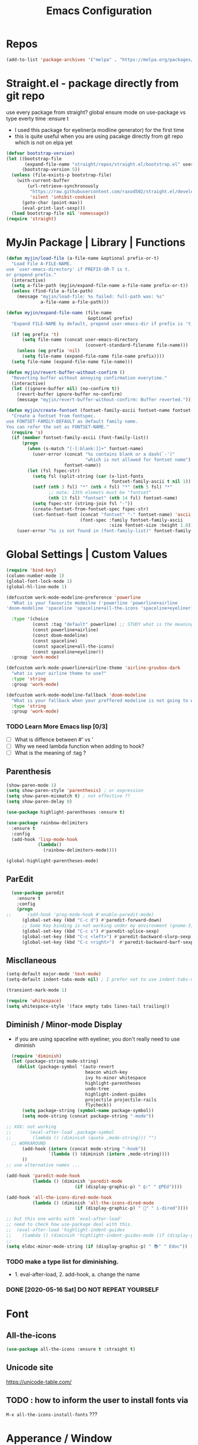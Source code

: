 #+TITLE: Emacs Configuration
#+STARTUP: content nohideblocks
#+PROPERTY: header-args :comment yes

* Repos
#+BEGIN_SRC emacs-lisp
(add-to-list 'package-archives '("melpa" . "https://melpa.org/packages/"))
#+END_SRC

* Straight.el - package directly from git repo
  :ThinkAboutIt:
   use every package from straight?
   global ensure mode on use-package vs type everty time :ensure t
  :End:
  - I used this package for eyeliner(a modline generator) for the first time
  - this is quite useful when you are using pacakge directly from git repo which is not on elpa yet
#+BEGIN_SRC emacs-lisp
  (defvar bootstrap-version)
  (let ((bootstrap-file
         (expand-file-name "straight/repos/straight.el/bootstrap.el" user-emacs-directory))
        (bootstrap-version 5))
    (unless (file-exists-p bootstrap-file)
      (with-current-buffer
          (url-retrieve-synchronously
           "https://raw.githubusercontent.com/raxod502/straight.el/develop/install.el"
           'silent 'inhibit-cookies)
        (goto-char (point-max))
        (eval-print-last-sexp)))
    (load bootstrap-file nil 'nomessage))
  (require 'straight)
#+END_SRC

* MyJin Package | Library | Functions
#+BEGIN_SRC emacs-lisp
  (defun myjin/load-file (a-file-name &optional prefix-or-t)
    "Load File A-FILE-NAME.
  use `user-emacs-directory' if PREFIX-OR-T is t.
  or prepend prefix."
    (interactive)
    (setq a-file-path (myjin/expand-file-name a-file-name prefix-or-t))
    (unless (find-file a-file-path)
      (message "myjin/load-file: %s failed: full-path was: %s"
               a-file-name a-file-path)))

  (defun myjin/expand-file-name (file-name
                                 &optional prefix)
    "Expand FILE-NAME by default, prepend user-emacs-dir if prefix is 't, prepend `PREFIX' if given."

    (if (eq prefix 't)
        (setq file-name (concat user-emacs-directory
                                (convert-standard-filename file-name)))
      (unless (eq prefix 'nil)
        (setq file-name (expand-file-name file-name prefix))))
    (setq file-name (expand-file-name file-name)))

  (defun myjin/revert-buffer-without-confirm ()
    "Reverting buffer without annoying confirmation everytime."
    (interactive)
    (let ((ignore-buffer nil) (no-confirm t))
      (revert-buffer ignore-buffer no-confirm)
      (message "myjin/revert-buffer-without-confirm: Buffer reverted.")))

  (defun myjin/create-fontset (fontset-family-ascii fontset-name fontset-size)
    "Create a fontset from fontspec.
  use FONTSET-FAMILY-DEFAULT as default family name.
  You can refer the set as FONTSET-NAME."
    (require 's)
    (if (member fontset-family-ascii (font-family-list))
        (progn
          (when (s-match "[-[:blank:]]+" fontset-name)
            (user-error (concat "%s contains blank or a dash(`-')"
                                "which is not allowed for fontset name")
                        fontset-name))
          (let (fsl fspec-str)
            (setq fsl (split-string (car (x-list-fonts
                                          fontset-family-ascii t nil 1)) "-"))
            (setf (nth 3 fsl) "*" (nth 4 fsl) "*" (nth 5 fsl) "*"
                  ;; note: 13th elemets must be "fontset"
                  (nth 13 fsl) "fontset" (nth 14 fsl) fontset-name)
            (setq fspec-str (string-join fsl "-"))
            (create-fontset-from-fontset-spec fspec-str)
            (set-fontset-font (concat "fontset" "-" fontset-name) 'ascii
                              (font-spec :family fontset-family-ascii
                                         :size fontset-size :height 1.0))))
      (user-error "%s is not found in (font-family-list)" fontset-family-ascii)))
#+END_SRC

* Global Settings | Custom Values
#+BEGIN_SRC emacs-lisp
  (require 'bind-key)
  (column-number-mode 1)
  (global-font-lock-mode 1)
  (global-hl-line-mode 1)

  (defcustom work-mode-modeline-preference 'powerline
    "What is your favourite modeilne ('powerline 'powerline+airline
  'doom-modeline 'spaceline 'spaceline+all-the-icons 'spaceline+eyeliner)"

    :type '(choice
            (const :tag "default" powerline) ;; STUDY what is the meaning of :tag??
            (const powerline+airline)
            (const doom-modeline)
            (const spaceline)
            (const spaceline+all-the-icons)
            (const spaceline+eyeliner))
    :group 'work-mode)

  (defcustom work-mode-powerline+airline-theme 'airline-gruvbox-dark
    "what is your airline theme to use?"
    :type 'string
    :group 'work-mode)

  (defcustom work-mode-modeline-fallback 'doom-modeline
    "What is your fallback when your preffered modeline is not going to work"
    :type 'string
    :group 'work-mode)
#+END_SRC
*** TODO Learn More Emacs lisp [0/3]
    - [ ] What is diffence between #' vs '
    - [ ] Why we need lambda function when adding to hook?
    - [ ] What is the meaning of :tag ?

** Parenthesis
#+BEGIN_SRC emacs-lisp
(show-paren-mode 1)
(setq show-paren-style 'parenthesis) ; or expression
(setq show-paren-mismatch t) ; not effective ??
(setq show-paren-delay 0)
#+END_SRC

#+BEGIN_SRC emacs-lisp
(use-package highlight-parentheses :ensure t)

(use-package rainbow-delimiters
  :ensure t
  :config
  (add-hook 'lisp-mode-hook
            (lambda()
              (rainbow-delimiters-mode))))

(global-highlight-parentheses-mode)

#+END_SRC

** ParEdit
#+BEGIN_SRC emacs-lisp
  (use-package paredit
    :ensure t
    :config
    (progn
;;      (add-hook 'prog-mode-hook #'enable-paredit-mode)
      (global-set-key (kbd "C-c d") #'paredit-forward-down)
      ;; Some Key binding is not working under my environment (gnome-3, terminal)
      (global-set-key (kbd "C-c s") #'paredit-splice-sexp)
      (global-set-key (kbd "C-c <left>") #'paredit-backward-slurp-sexp)
      (global-set-key (kbd "C-c <right>")  #'paredit-backward-barf-sexp)))
#+END_SRC

** Miscllaneous
 #+BEGIN_SRC emacs-lisp
 (setq-default major-mode 'text-mode)
 (setq-default indent-tabs-mode nil) ; I prefer not to use indent-tabs-mode

 (transient-mark-mode 1)

 (require 'whitespace)
 (setq whitespace-style '(face empty tabs lines-tail trailing))
 #+END_SRC
** Diminish / Minor-mode Display 
   * if you are using spaceline with eyeliner, you don't really need to use diminish
 #+BEGIN_SRC emacs-lisp
     (require 'diminish)
     (let (package-string mode-string)
       (dolist (package-symbol '(auto-revert
                                 beacon which-key
                                 ivy hs-minor whitespace
                                 highlight-parentheses
                                 undo-tree
                                 highlight-indent-guides
                                 projectile projectile-rails
                                 flycheck))
         (setq package-string (symbol-name package-symbol))
         (setq mode-string (concat package-string "-mode"))

   ;; XXX: not working
   ;;      `(eval-after-load ,package-symbol
   ;;        (lambda () (diminish (quote ,mode-string))) "")
     ;; WORKAROUND
         (add-hook (intern (concat mode-string "-hook"))
                   `(lambda () (diminish (intern ,mode-string))))
         ))
   ;; use alternative names ...

   (add-hook 'paredit-mode-hook
             (lambda () (diminish 'paredit-mode
                             (if (display-graphic-p) " ⸨✓" " ⸨PEd"))))

   (add-hook 'all-the-icons-dired-mode-hook
             (lambda () (diminish 'all-the-icons-dired-mode
                             (if (display-graphic-p) " 📁" " i-dired"))))

   ;; but this one works with `eval-after-load'
   ;; need to check how use-package deal with this.
   ;;  (eval-after-load 'highlight-indent-guides
   ;;    (lambda () (diminish 'highlight-indent-guides-mode (if (display-graphic-p ) " ⛙" "|{"))))
   ;;
   (setq eldoc-minor-mode-string (if (display-graphic-p) " 📚" " Edoc"))

 #+END_SRC
*** TODO  make a type list for diminishing.
    - 1. eval-after-load, 2. add-hook, a. change the name
*** DONE [2020-05-16 Sat] DO NOT REPEAT YOURSELF
* Font 
** All-the-icons
#+BEGIN_SRC emacs-lisp
   (use-package all-the-icons :ensure t :straight t)
#+END_SRC
** Unicode site
    [[https://unicode-table.com/]]
** TODO : how to inform the user to install fonts via

    =M-x all-the-icons-install-fonts= ???
* Apperance / Window
** Frame Setup (frame, default font)
   - General setup for my preference
   - This frame setup is not for everyone
     Because this will move the frame right-hand side and resize to narrow and long
   - font: Fantasque Sans Mono | all-the-icons
   - gruvbox-theme
#+BEGIN_SRC emacs-lisp nohideblocks
      (setq inhibit-startup-message t)
      (if (display-graphic-p) ;; or (window-system)
          ;; THEN
          (progn
            (set-scroll-bar-mode nil) ; I used to use 'left
            (tool-bar-mode -1)

            ;; FantasqueSansMono Nerd Font Mono has better metric matched with
            ;; other unicode fonts than original "Fantasque Sans Mono" does.
            (myjin/create-fontset "FantasqueSansMono Nerd Font Mono"
                                  "fantasque_kr" 14)

            ;; https://github.com/domtronn/all-the-icons.el
            ;; and I modifed a little to use dolist function
            (dolist (fmname '("Symbola"
                              "FreeSerif"  ;; GNU Font; has a variety of unicodes
                              "Segoe UI Emoji"
                              ))
              (set-fontset-font "fontset-fantasque_kr" 'unicode
                                (font-spec :family fmname :height 0.7) nil 'append))

            ;; use specific font for Korean charset.
            ;; if you want to use different font size for specific charset,
            ;; add :size POINT-SIZE in the font-spec.
            (set-fontset-font "fontset-fantasque_kr" 'hangul
  ;;                          (font-spec :name "Noto Sans CJK KR"))
                              (font-spec :name "KoPub Batang"))

            ;; FIXME: find better way to find the width of window
            (setq frame-default-left (- (x-display-pixel-width) 698)) ;; 700 when font size is 14
            (if (< (x-display-pixel-height) 698)
                (setq frame-default-height 30)
                (setq frame-default-height 68))
            (setq default-frame-alist
                  '((top . 0) (width . 100)
                    ))
            (add-to-list 'default-frame-alist (cons 'font "fontset-fantasque_kr"))
            (add-to-list 'default-frame-alist (cons 'left frame-default-left))
            (add-to-list 'default-frame-alist (cons 'height frame-default-height))
            (setq initial-frame-alist default-frame-alist)
            )
        ;; ELSE
        ;;; Apply Some theme if on terminal - if your terminal color scheme is
        ;;; not good for editing under terminal
        (use-package gruvbox-theme
        :ensure t
        :config (load-theme 'gruvbox t)))
#+END_SRC
*** TODO find the better way to move window right hand side (better calcuation based on window size)
*** TODO check this out [[https://github.com/kuanyui/.emacs.d/blob/master/rc/rc-basic.el#L102]]

*** TODO add function to make fontset by size-pair because fantasque is smaller font than any other unicode fonts
    I found the match 14 for fantasque 13 for any others.
**** Ref
     - https://github.com/kuanyui/.emacs.d/blob/master/rc/rc-basic.
     - https://www.gnu.org/software/emacs/manual/html_node/elisp/Sets-And-Lists.html

** Modeline: Powerline vs Doom-modeline vs Spaceline
*** Desc / Code
    * mode-line, modeline (for search)
    * Powerline is fancy Doom-modeline looks clean but needs some fonts installed

#+BEGIN_SRC emacs-lisp
  (defvar work-mode-airline-theme-fallback 'airline-gruvbox-dark)

  (let ((setting-modeline? t) (curr-ml work-mode-modeline-preference)
        (fallback-ml work-mode-modeline-fallback) (max-try 10))
    (while (and setting-modeline? (> max-try 0))
      (setq max-try (1- max-try))
      (catch 'modeline-switch
        (cond
         ((eq curr-ml 'powerline)
          (use-package powerline :ensure t :straight t
            :config (powerline-default-theme))
          (setq setting-modeline? nil))

         ((eq curr-ml 'powerline+airline)
          (require 's)
          (use-package airline-themes
            :ensure t
            :config
            (progn
              (let (atheme uts) ;; uts: u ser t heme s ymbol
                (setq uts work-mode-powerline+airline-theme) ;; copy
                (if (s-starts-with? "airline-" (symbol-name uts));; FIXME correct?
                    (setq atheme uts) ;; or
                  ((setq atheme work-mode-airline-theme-fallback)
                   (message (concat
                             "[work-mode] please set correct value of %s: "
                             "reverting to %s") uts theme)))
              (load-theme atheme t)
                (setq setting-modeline? nil)))))

         ((eq curr-ml 'doom-modeline)
          (use-package doom-modeline
            :ensure t
            :defer t
            :hook (after-init . doom-modeline-mode))
          (setq setting-modeline? nil))

         ((eq curr-ml 'spaceline)
          (use-package spaceline :ensure t :straight t
            :config (progn (require 'spaceline-config)
                           (spaceline-emacs-theme)))
          (setq setting-modeline? nil))

         ((eq curr-ml 'spaceline+all-the-icons)
          (use-package spaceline-all-the-icons :ensure t :straight t
            :config (progn
                      (require 'spaceline)
                      (spaceline-all-the-icons-theme)))
          (setq setting-modeline? nil))

         ((eq curr-ml 'spaceline+eyeliner)
          (unless (display-graphic-p)
            (message "your preffered modelines 'spaceline is not working on terminal: going back to: %s" fallback-ml)
            (setq curr-ml fallback-ml)
            (throw 'modeline-switch fallback-ml))

            (use-package eyeliner
              :ensure t
              :straight (eyeliner :type git
                                  :host github
                                  :repo "dustinlacewell/eyeliner")
              :config
              (progn
                ; spaceline + eyeliner will complain without it
                (autoload 'projectile-project-p "projectile")
                (require 'eyeliner)
                (eyeliner/install)))
            (setq setting-modeline? nil))))))
#+END_SRC

*** DONE [2020-05-14 Thu] spaceline not working on terminal -> going back to fallback modeline
*** DONE [2020-05-24 Sun] Use defcustom for powerline theme (default, airline:(with theme name))
*** TODO make a seperate function for loading theme too long lines.

** Not So MiniBuffer
#+BEGIN_SRC emacs-lisp
  (setq resize-mini-windows nil) ;; set nil to keep size after resizing minibuffer
  (defun resize-minibuffer-window (&optional greeting-message)
    (interactive) ; needed because we will use inside global-set-key as well
    (let* ((minibuffer-orig-height (window-size (minibuffer-window)))
           (minibuffer-new-height 7)
           (delta (- minibuffer-new-height minibuffer-orig-height))
           )

      (window-resize (minibuffer-window) delta)
      (when greeting-message (message "Have a nice one. ;^]"))))

  (add-hook 'window-setup-hook (lambda ()
                                 (resize-minibuffer-window t)))
  (add-hook 'after-change-major-mode-hook (lambda ()
                                            (resize-minibuffer-window)) nil t)

  (global-set-key (kbd "C-l") (lambda()
                                (interactive) ; without this emacs will complain
                                (redraw-display)
                                (resize-minibuffer-window)))
#+END_SRC
** Ace-window (window management)
#+BEGIN_SRC emacs-lisp
  ;; copyright: https://github.com/zamansky/using-emacs/blob/master/myinit.org
  (use-package ace-window :ensure t
    :init
    (progn
      (setq aw-scope 'global) ;; was frame
      (global-set-key (kbd "C-x O") 'other-frame)
      (global-set-key [remap other-window] 'ace-window)
      (custom-set-faces
       '(aw-leading-char-face
         ((t (:inherit ace-jump-face-foreground :height 3.0)))))))

#+END_SRC

* Keyboard / Cursor / Shortcuts
** Input Method (Korean)
#+BEGIN_SRC emacs-lisp
  (setq default-input-method "korean-hangul3")
#+END_SRC
** Projectile
#+BEGIN_SRC emacs-lisp
  (use-package projectile
    :ensure t
    :straight t
    :bind (("C-c p f" . projectile-find-file)
           ("C-c p p" . projectile-switch-project)
           ("C-c p t" . projectile-find-test-file))
    :config
    (progn
      (setq projectile-enable-caching t)
      (add-hook 'prog-mode-hook 'projectile-mode)))
#+END_SRC

** Which-key
#+BEGIN_SRC emacs-lisp
(use-package which-key
  :ensure t
  :config
  (which-key-mode))
#+END_SRC
** Avy-mode
   - [[https://github.com/abo-abo/avy]]
#+BEGIN_SRC emacs-lisp
(use-package avy
  :ensure t
  :config
  (progn
    ; I use emacs in termial many times but `C-:' doesn't seem to work
    (global-set-key (kbd "M-:") 'avy-goto-char-timer)
    (setq avy-timeout-seconds 0.35)
    ; "You can actually replace the M-g g binding of goto-line,
    ; since if you enter a digit for avy-goto-line, it will switch to
    ; goto-line with that digit already entered."
    (global-set-key (kbd "M-g g") 'avy-goto-line)))
#+END_SRC

** Fold-dwim
#+BEGIN_SRC emacs-lisp
(use-package fold-dwim :ensure t
  :config (progn
            (global-set-key (kbd "C-]")     'fold-dwim-toggle)
            (global-set-key (kbd "C-x [")    'fold-dwim-hide-all)
            (global-set-key (kbd "C-x ]")    'fold-dwim-show-all) ))

;;(hideshowvis-symbols)
#+END_SRC
** My Own Key map / Shortcut
#+BEGIN_SRC emacs-lisp
  (define-prefix-command 'myjin-map)
  (global-set-key (kbd "C-c m") 'myjin-map)
#+END_SRC
*** Reverting Buffer
#+BEGIN_SRC emacs-lisp
  (define-key myjin-map "r" 'myjin/revert-buffer-without-confirm)
  (define-key myjin-map "p" #'paredit-mode)
#+END_SRC
*** Org-Capture
#+BEGIN_SRC emacs-lisp
  (global-set-key (kbd "C-c c") #'org-capture)
#+END_SRC

*** HACKING Open Quick Buffer or Memo File
   - see the line taged as backquote
   - REF: [[https://emacs.stackexchange.com/questions/7481/how-to-evaluate-the-variables-before-adding-them-to-a-list]]

#+BEGIN_SRC emacs-lisp
    (defvar myjin/shortcut-list/key-type-prefix-link
      '(("m"        "file"     nil  "~/proj/.code-memo.org")
        ("i"        "file"     t    "myoungjin-init.org")
        ("s"        "buff"     nil  "*scratch*"))
  ;; Doc string
  "key         type    prefix link
  type: file | buff
  prefix: t | nil| path (t: user-emacs-dir;
    nil:no prefix or no need; path: string to path)" )

    (let (key-after-map link-type link-prefix link-path)
      (dolist (short-cut-pair ; after key-map named myjin-map
               myjin/shortcut-list/key-type-prefix-link nil)
        (setq key-after-map (nth 0 short-cut-pair))
        (setq link-type     (nth 1 short-cut-pair))
        (setq link-prefix   (nth 2 short-cut-pair))
        (setq link-path     (nth 3 short-cut-pair))

        (cond ((equal link-type "file")
               (define-key myjin-map (kbd key-after-map)
                 `(lambda () "open file"
                    (interactive) (myjin/load-file ,link-path ,link-prefix))))

              ((equal link-type "buff")
               (define-key myjin-map (kbd key-after-map)
                 `(lambda () "open link"
                    (interactive) (switch-to-buffer ,link-path)))))))
#+END_SRC

** Tabbar
#+BEGIN_SRC emacs-lisp
(use-package tabbar
  :ensure t
  :config (progn
            (tabbar-mode 1)
            (define-key myjin-map "j" 'tabbar-backward)
            (define-key myjin-map "k" 'tabbar-forward)
            (define-key myjin-map "p" 'tabbar-backward-group)
            (define-key myjin-map "n" 'tabbar-forward-group)))
#+END_SRC

* Work-mode for me
  I don't think that it is good habit to make minor mode is on globally
  so I make an mode to enable some useful stuff
  
#+BEGIN_SRC emacs-lisp
  (add-to-list 'load-path (concat user-emacs-directory
                                  (convert-standard-filename "my-lisp/")))
  (add-to-list 'load-path (concat user-emacs-directory
                                  (convert-standard-filename "our-lisp/")))

  (require 'common-allow-deny-rule) ; my-lisp

  (defcustom work-mode-allowed-modes '(prog-mode emacs-lisp-mode text-mode conf-mode)
    "Major modes on which to enable the display-line-numbers mode and whitespace mode and so on"
    :group 'work-mode
    :type 'list
    :version "green")

  (defcustom work-mode-exempt-modes
    '(vterm-mode eshell-mode shell-mode term-mode ansi-term-mode)
    "Major modes on which to disable the work-mode"
    :group 'work-mode
    :type 'list
    :version "green")

  (defcustom work-mode-allowed-modes-include-derived-mode 't
    "Extends enabling work-mode through all the derived mode from work-mode-allowed mode"
    :group 'work-mode
    :type 'boolean
    :version "green")

  (defcustom work-mode-enabled-major-mode
    '(display-line-numbers-mode
      whitespace-mode
      prettify-symbols-mode
      highlight-indent-guides-mode
      paredit-mode)

    "Which minor mode will be allowed when work-mode is activated"
    :group 'work-mode
    :type 'list
    :version "green")

  (defun work-mode ()
    "turn on some usuful minor mode like display-line-numbers and whitespace"
    (let (work-mode-ready? res on-or-off derived-mode-check-function)
      (setq work-mode-ready? nil)
      (setq derived-mode-check-function
            (if work-mode-allowed-modes-include-derived-mode
                (lambda (candi given-mode) ; candi is actually not used here
                  (derived-mode-p given-mode))
              nil))
      (setq res (common-allow-deny-rule-apply major-mode
                                              work-mode-allowed-modes
                                              derived-mode-check-function))
      (setq work-mode-ready? (if (eq (car res) 'allowed) t nil))
        ;;(let (status stage)
        ;;  (setq status (car res))
        ;;  (setq stage  (car (cdr res))) ;; not used
        ;;  (setq work-mode-ready? (if (eq status 'allowed) t nil)))
      ;; Do real configuration goes here
      (setq on-or-off (if work-mode-ready? 1 0))
      (dolist (mode-name work-mode-enabled-major-mode nil)
        (funcall mode-name on-or-off))))

    (add-hook 'after-change-major-mode-hook 'work-mode)
#+END_SRC

#+RESULTS:

* General Programming
** Prettify-Symbols-mode
#+BEGIN_SRC emacs-lisp
  (setq prettify-symbols-alist '(("lambda" . 955)
                                 ("->" . 8594)    ; →
                                 ("=>" . 8658)    ; ⇒
                                 ("map" . 8614)   ; ↦
                                 ))
#+END_SRC

** Highlight Indent Guides
#+BEGIN_SRC emacs-lisp
  (use-package highlight-indent-guides
    :ensure t
;    :hook ((prog-mode text-mode conf-mode) . highlight-indent-guides-mode)
    :init
    (setq highlight-indent-guides-method 'character)
    :config
    (add-hook 'focus-in-hook #'highlight-indent-guides-auto-set-faces)
    ;; `highlight-indent-guides' breaks in these modes
    (add-hook 'org-indent-mode-hook
      (defun +indent-guides-disable-maybe-h ()
        (when highlight-indent-guides-mode
          (highlight-indent-guides-mode -1)))))
#+END_SRC

* IBuffer
#+BEGIN_SRC emacs-lisp
;; note: if you're using screen and your escape key is "C-[Bb]",
;; you need to type "C-x C-b b"
(setq ibuffer-saved-filter-groups
      (quote (("default"
               ("dired" (mode . dired-mode))
               ("org"   (name . "^.*org"))
               ("perl"  (or
                         (mode . raku-mode)
                         (mode . cperl-mode)))
               ("programing" (or
                               (mode . python-mode)
                               (mode . c++-mode)
                               (mode . shellscript-mode)
                               (mode . fish-mode)))
               ("emacs" (or
                         (filename . "/\\bemacs\\b*/")
                         (name . "^\\*.*\\*$"))) ))))

(add-hook 'ibuffer-mode-hook
          (lambda ()
            (ibuffer-auto-mode 1)
            (ibuffer-switch-to-saved-filter-groups "default")))

;; don't show if name starts with double asterik "**blah~"
(require 'ibuf-ext)
(add-to-list 'ibuffer-never-show-predicates "^\\*\\*")
;; don't show filter groups if there are no buffers in that group
(setq ibuffer-show-empty-filter-groups nil)

;; Dont ask for firmation to delete marked buffers
(setq ibuffer-expert t)

(setq indo-enable-flex-match t)
(setq ido-everywhere t)
(ido-mode 1)
(defalias 'list-buffers 'ibuffer)
; or change the binding
;(global-set-key (kbd "C-x C-b") 'ibuffer)
#+END_SRC

* Org-mode
** Some abbreviation
#+BEGIN_SRC emacs-lisp
(add-to-list 'org-structure-template-alist '("SE" "#+BEGIN_SRC emacs-lisp\n?\n#+END_SRC"))
#+END_SRC
** Todo Setting
#+BEGIN_SRC emacs-lisp
(setq org-log-readline 'note)
#+END_SRC
** Todo Keywords
#+BEGIN_SRC emacs-lisp
  (setq org-todo-keywords
        '((sequence "TODO" "|" "DONE")
          (sequence "TODO(t)" "LEARNING(l)" "HACKING(h)" "WAITING(w)"
                    "|"
                    "DONE(d)" "DELEGATED(g)" "CANCELLED(c)")))
#+END_SRC
** HACKING GTD Method
   - REF: https://emacs.cafe/emacs/orgmode/gtd/2017/06/30/orgmode-gtd.html
#+BEGIN_SRC emacs-lisp
  (setq org-agenda-files '("~/gtd/inbox.org"
                           "~/gtd/gtd.org"
                           "~/gtd/tickler.org"))

  (setq org-capture-templates '(("t" "Todo [inbox]" entry
                                 (file+headline "~/gtd/inbox.org" "Tasks")
                                 "* TODO %i%?")
                                ("T" "Tickler" entry
                                 (file+headline "~/gtd/tickler.org" "Tickler")
                                 "* %i%? \n %U")))
  (setq org-refile-targets '(("~/gtd/gtd.org" :maxlevel . 3)
                             ("~/gtd/someday.org" :level . 1)
                             ("~/gtd/tickler.org" :maxlevel . 2 )))
#+END_SRC

** Org bullet mode
**** DONE make some vertical align to use Segoe UI Emoji Font: replaced with Symbola
#+BEGIN_SRC emacs-lisp
  (use-package org-bullets :ensure t
    :config
    (add-hook 'org-mode-hook (lambda () (org-bullets-mode 1))))

  (setq org-hide-emphasis-markers t)

  (defvar myjin/org-bullets-bullet-list-common
    '("❂" "⊛" "✪" "✵" "✼"  "✧" "⁕" )
    "rxvt-unicode can display those chars with nerd font; It is actually can be drawed with GNU FreeSerif also")

  (defvar myjin/org-bullets-bullet-list)
  (defvar myjin/org-ellipsis " »")
  (setq myjin/org-bullets-bullet-list (cons (if (display-graphic-p) "⚝" "❃")
                                                myjin/org-bullets-bullet-list-common))

  (setq org-bullets-bullet-list myjin/org-bullets-bullet-list)
  (setq org-ellipsis (if (display-graphic-p) "⮯"  " »"))

  (font-lock-add-keywords 'org-mode
                          '(("^ +\\([-*]\\) "
                             (0 (prog1 () (compose-region (match-beginning 1) (match-end 1) "•"))))))

#+END_SRC
*** TESTING
#+BEGIN_SRC emacs-lisp
  (setq org-link-frame-setup
        (quote
         ((vm . vm-visit-folder-other-frame)
          (vm-imap . vm-visit-imap-folder-other-frame)
          (gnus . org-gnus-no-new-news)
          (file . find-file)
          (wl . wl-other-frame))))

  ;; From http://www.howardism.org/Technical/Emacs/orgmode-wordprocessor.html
  (when (window-system)
    (let* ((variable-tuple (cond ((x-list-fonts "Source Sans Pro") '(:font "Source Sans Pro"))
                                 ((x-list-fonts "Lucida Grande")   '(:font "Lucida Grande"))
                                 ((x-family-fonts "Fira Sans Compressed")   '(:family "Fira Sans Compressed"))
                                 ((x-list-fonts "FantasqueSansMono Nerd Font Mono")   '(:font "FantasqueSansMono Nerd Font Mono"))
                                 ((x-list-fonts "Verdana")         '(:font "Verdana"))
                                 ((x-family-fonts "Sans Serif")    '(:family "Sans Serif"))
                                 (nil (warn "Cannot find a Sans Serif Font.  Install Source Sans Pro."))))
           (base-font-color     (face-foreground 'default nil 'default))
           (headline           `(:inherit default :weight bold :foreground ,base-font-color)))

      (custom-theme-set-faces 'user
                              `(org-level-8 ((t (,@headline ,@variable-tuple))))
                              `(org-level-7 ((t (,@headline ,@variable-tuple))))
                              `(org-level-6 ((t (,@headline ,@variable-tuple))))
                              `(org-level-5 ((t (,@headline ,@variable-tuple))))
                              `(org-level-4 ((t (,@headline ,@variable-tuple :height 1.1))))
                              `(org-level-3 ((t (,@headline ,@variable-tuple :height 1.25))))
                              `(org-level-2 ((t (,@headline ,@variable-tuple :height 1.5))))
                              `(org-level-1 ((t (,@headline ,@variable-tuple :height 1.5))))
                              `(org-document-title ((t (,@headline ,@variable-tuple :height 1.5 :underline nil))))))
    )

#+END_SRC

* Org-mode Check Level 1 (Type C-c C-k)
** Check Level 2
*** Check Level 3
**** Check Level 4
***** Check Level 5
****** check level 6
******* check level 7
******** check level 8

* Programming, Editing
** Saveplace
   automatically save last edit place
#+BEGIN_SRC emacs-lisp
  (require 'saveplace)
  (setq save-place-file "~/.config/emacs/places")
  (setq save-place-forget-unreadable-files nil)
  (save-place-mode 1)
#+END_SRC

** Display line numbers
#+BEGIN_SRC emacs-lisp
(require 'display-line-numbers)
(setq display-line-numbers t)
(setq display-line-numbers-type t) ; setting display-line-numbers isn't enough

(setq display-line-numbers-current-absoulte t)

(defcustom display-line-numbers-allowed-on-starred-buffers 'nil
  "Disable buffers that have stars in them like *Gnu Emacs*"
  :type 'boolean
  :group 'display-line-numbers)

(defun display-line-numbers--turn-on ()
  "turn on line numbers in `display-line-numbers-allowed-modes' but excluding
certain major modes defined in `display-line-numbers-exempt-modes'"
  (if (or display-line-numbers-allowed-on-starred-buffers
          (not string-match "*" (buffer-name)))
      (display-line-numbers-mode 1)
    (display-line-numbers-mode 0)))
#+END_SRC
** More language modes
#+BEGIN_SRC emacs-lisp
(use-package raku-mode :ensure t :defer t)
(use-package fish-mode :ensure t :defer t)
#+END_SRC
** Flycheck
#+BEGIN_SRC emacs-lisp
(use-package flycheck
  :ensure t
  :defer t
  :init (add-hook 'prog-mode-hook 'flycheck-mode))

(use-package flycheck-perl6 :ensure t)
#+END_SRC
** Auto-complete
#+BEGIN_SRC emacs-lisp
;; https://cestlaz.github.io/posts/using-emacs-8-autocomplete/
(use-package auto-complete
  :ensure t
  :init
  (progn
    (ac-config-default)
    (global-auto-complete-mode t) ))

(add-to-list 'ac-modes 'raku-mode)
#+END_SRC
** Swiper / Counsel
   - [[https://cestlaz.github.io/posts/using-emacs-6-swiper/]]
#+BEGIN_SRC emacs-lisp
(use-package counsel :ensure t )

(use-package swiper
  :ensure try
  :config
  (progn
    (ivy-mode 1)
    (setq ivy-use-virtual-buffers t)
    (setq ivy-height 7)
    (setq ivy-fixed-height-minibuffer nil)
    (global-set-key "\C-s" 'swiper)
    (global-set-key (kbd "C-c C-r") 'ivy-resume)
    (global-set-key (kbd "<f6>") 'ivy-resume)
    (global-set-key (kbd "M-x") 'counsel-M-x)
    (global-set-key (kbd "C-x C-f") 'counsel-find-file)
    (global-set-key (kbd "<f1> f") 'counsel-describe-function)
    (global-set-key (kbd "<f1> v") 'counsel-describe-variable)
    (global-set-key (kbd "<f1> l") 'counsel-load-library)
    (global-set-key (kbd "<f2> i") 'counsel-info-lookup-symbol)
    (global-set-key (kbd "<f2> u") 'counsel-unicode-char)
    (global-set-key (kbd "C-c g") 'counsel-git)
    (global-set-key (kbd "C-c j") 'counsel-git-grep)
    (global-set-key (kbd "C-c k") 'counsel-ag)
    (global-set-key (kbd "C-x l") 'counsel-locate)
    (global-set-key (kbd "C-S-o") 'counsel-rhythmbox)
    (define-key read-expression-map (kbd "C-r") 'counsel-expression-history)
    ))
#+END_SRC
* Dired / Listing / Bookmarks
** Open Bookmark by Default
#+BEGIN_SRC emacs-lisp
;;; open bookmark when emacs is running withougt visiting a file.
;;  note: it is not working when emacs is running as daemon
(defun make-initial-buffer-as-bookmark-if-no-file-visited ()
  (let ((no-file-visited t)
        (args command-line-args))
    (dolist (arg (cdr args))
      (progn
        (if (file-exists-p arg)
            (setq no-file-visited nil))))
    (when no-file-visited
      (bookmark-bmenu-list) ;; create a book mark buffer first
      (setq initial-buffer-choice (lambda ()(get-buffer "*Bookmark List*"))))))

(add-hook 'after-init-hook
          (lambda () (make-initial-buffer-as-bookmark-if-no-file-visited)))
#+END_SRC

** All-the-icons-Dired vs treemacs-icons-dired
** TODO hack treemacs-icons-dired to use all-the-icons aligned.

#+BEGIN_SRC emacs-lisp
  (use-package all-the-icons-dired :ensure t
    :config
    (add-hook 'dired-mode-hook #'all-the-icons-dired-mode))
  ;; (use-package treemacs-icons-dired :ensure t
  ;;   :config
  ;;   (progn
  ;;     (require 'dired)
  ;;     (if (display-graphic-p)
  ;;         (add-hook 'dired-mode-hook 'treemacs-icons-dired-mode))))
#+END_SRC

** TODO Treemacs
#+BEGIN_SRC emacs-lisp
    (use-package treemacs
      :ensure t
      :defer t
      :init
      (with-eval-after-load 'winum
        (define-key winum-keymap (kbd "M-0") #'treemacs-select-window))
      :config
      (progn
        (setq treemacs-collapse-dirs                 (if treemacs-python-executable 3 0)
              treemacs-deferred-git-apply-delay      0.5
              treemacs-directory-name-transformer    #'identity
              treemacs-display-in-side-window        t
              treemacs-eldoc-display                 t
              treemacs-file-event-delay              5000
              treemacs-file-extension-regex          treemacs-last-period-regex-value
              treemacs-file-follow-delay             0.2
              treemacs-file-name-transformer         #'identity
              treemacs-follow-after-init             t
              treemacs-git-command-pipe              ""
              treemacs-goto-tag-strategy             'refetch-index
              treemacs-indentation                   2
              treemacs-indentation-string            " "
              treemacs-is-never-other-window         nil
              treemacs-max-git-entries               5000
              treemacs-missing-project-action        'ask
              treemacs-move-forward-on-expand        nil
              treemacs-no-png-images                 nil
              treemacs-no-delete-other-windows       t
              treemacs-project-follow-cleanup        nil
              treemacs-persist-file                  (expand-file-name ".cache/treemacs-persist" user-emacs-directory)
              treemacs-position                      'left
              treemacs-recenter-distance             0.1
              treemacs-recenter-after-file-follow    nil
              treemacs-recenter-after-tag-follow     nil
              treemacs-recenter-after-project-jump   'always
              treemacs-recenter-after-project-expand 'on-distance
              treemacs-show-cursor                   nil
              treemacs-show-hidden-files             t
              treemacs-silent-filewatch              nil
              treemacs-silent-refresh                nil
              treemacs-sorting                       'alphabetic-asc
              treemacs-space-between-root-nodes      t
              treemacs-tag-follow-cleanup            t
              treemacs-tag-follow-delay              1.5
              treemacs-user-mode-line-format         nil
              treemacs-user-header-line-format       nil
              treemacs-width                         35)

        ;; The default width and height of the icons is 22 pixels. If you are
        ;; using a Hi-DPI display, uncomment this to double the icon size.
        (treemacs-resize-icons 18)

        (treemacs-follow-mode t)
        (treemacs-filewatch-mode t)
        (treemacs-fringe-indicator-mode t)
        (pcase (cons (not (null (executable-find "git")))
                     (not (null treemacs-python-executable)))
          (`(t . t)
           (treemacs-git-mode 'deferred))
          (`(t . _)
           (treemacs-git-mode 'simple))))
      :bind
      (:map global-map
            ("M-0"       . treemacs-select-window)
            ("C-x t 1"   . treemacs-delete-other-windows)
            ("C-x t t"   . treemacs)
            ("C-x t B"   . treemacs-bookmark)
            ("C-x t C-t" . treemacs-find-file)
            ("C-x t M-t" . treemacs-find-tag)))

  ;  (use-package treemacs-evil
  ;    :after treemacs evil
  ;    :ensure t)

    (use-package treemacs-projectile
      :after treemacs projectile
      :ensure t)

    (use-package treemacs-magit
      :after treemacs magit
      :ensure t)

    (use-package treemacs-persp
      :after treemacs persp-mode
      :ensure t
      :config (treemacs-set-scope-type 'Perspectives))
#+END_SRC

* Misc / Testing
** Beacon
#+BEGIN_SRC emacs-lisp
    (unless (display-graphic-p) ;; it is buggy with my X-window setup
        (use-package beacon :ensure t
          :config
          (progn
          (beacon-mode 1)
          (setq beacon-blink-when-buffer-changes t)
          (setq beacon-blink-when-focused t))))
#+END_SRC
** Neo-tree
#+BEGIN_SRC emacs-lisp
;;(use-package neotree
;;  :ensure t
;;  :config (progn
;;            (setq neo-smart-open t)
;;            (setq neo-window-fixed-size nil)
;;            (global-set-key [f8] 'neotree-toggle)))
;;    (evil-leader/set-key
;;     "tt" 'neotree-toggle
;;           "tp" 'neotree-projectile-action)))
#+END_SRC
** Nov-mode
#+BEGIN_SRC emacs-lisp
  (use-package nov
    :ensure t
    :init
    (defun my-nov-font-setup ()
      (face-remap-add-relative
      'variable-pitch '(:family "Bookerly" :height 1.3)))
    :config
    (progn
      (setq nov-text-width t)
      (setq visual-fill-column-center-text t)
      (add-hook 'nov-mode-hook (lambda () (visual-line-mode)))
      (if (display-graphic-p)
          (add-hook 'nov-mode-hook 'my-nov-font-setup))
      (add-to-list 'auto-mode-alist '("\\.epub\$" . nov-mode))))
#+END_SRC
** Image size
#+BEGIN_SRC emacs-lisp
  (setq max-image-size "no limit??")
#+END_SRC
** Visual-line-mode
   - this is from [[https://www.emacswiki.org/emacs/VisualLineMode]]
#+BEGIN_SRC emacs-lisp
  (defvar visual-wrap-column nil)

  (defun set-visual-wrap-column (new-wrap-column &optional buffer)
    "Force visual line wrap at NEW-WRAP-COLUMN in BUFFER (defaults
  to current buffer) by setting the right-hand margin on every
  window that displays BUFFER.  A value of NIL or 0 for
  NEW-WRAP-COLUMN disables this behavior."
    (interactive (list (read-number "New visual wrap column, 0 to disable: " (or visual-wrap-column fill-column 0))))
    (if (and (numberp new-wrap-column)
             (zerop new-wrap-column))
      (setq new-wrap-column nil))
    (with-current-buffer (or buffer (current-buffer))
      (visual-line-mode t)
      (set (make-local-variable 'visual-wrap-column) new-wrap-column)
      (add-hook 'window-configuration-change-hook 'update-visual-wrap-column nil t)
      (let ((windows (get-buffer-window-list)))
        (while windows
          (when (window-live-p (car windows))
            (with-selected-window (car windows)
              (update-visual-wrap-column)))
          (setq windows (cdr windows))))))

  (defun update-visual-wrap-column ()
    (if (not visual-wrap-column)
      (set-window-margins nil nil)
      (let* ((current-margins (window-margins))
             (right-margin (or (cdr current-margins) 0))
             (current-width (window-width))
             (current-available (+ current-width right-margin)))
        (if (<= current-available visual-wrap-column)
          (set-window-margins nil (car current-margins))
          (set-window-margins nil (car current-margins)
                              (- current-available visual-wrap-column))))))
#+END_SRC

* Experiment
  - hide some minor mode
  [[https://emacs.stackexchange.com/questions/3925/hide-list-of-minor-modes-in-mode-line/3928#comment5928_3928]]
#+BEGIN_SRC emacs-lisp
(defvar hidden-minor-modes ; example, write your own list of hidden
  '(abbrev-mode            ; minor modes
    auto-fill-function
    auto-complete-mode
;    flycheck-mode
;    flyspell-mode
;    inf-haskell-mode
;    haskell-indent-mode
;    haskell-doc-mode
    smooth-scroll-mode))

(defun purge-minor-modes ()
  (interactive)
  (dolist (x hidden-minor-modes nil)
    (let ((trg (cdr (assoc x minor-mode-alist))))
      (when trg
        (setcar trg "")))))

(add-hook 'after-change-major-mode-hook 'purge-minor-modes)

#+END_SRC


